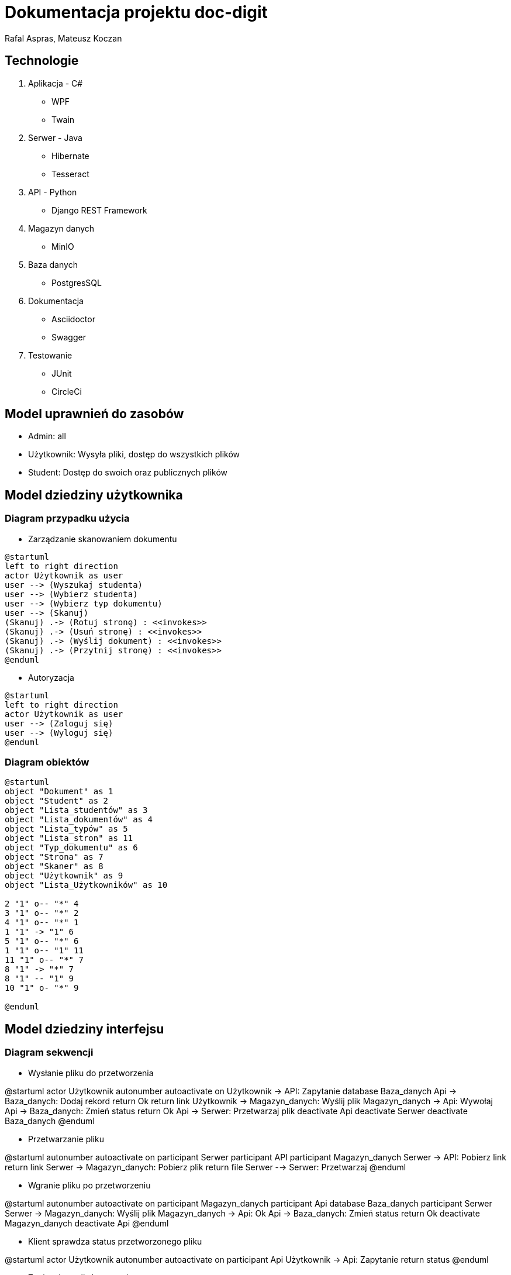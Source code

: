 = Dokumentacja projektu doc-digit
Rafal Aspras, Mateusz Koczan
ifndef::imagesdir[:imagesdir: images]

== Technologie

. Aplikacja - C#
* WPF
* Twain

. Serwer - Java
* Hibernate
* Tesseract

. API - Python
* Django REST Framework

. Magazyn danych
* MinIO

. Baza danych
* PostgresSQL

. Dokumentacja
* Asciidoctor
* Swagger

. Testowanie
* JUnit
* CircleCi

== Model uprawnień do zasobów

* Admin: all
* Użytkownik: Wysyła pliki, dostęp do wszystkich plików
* Student: Dostęp do swoich oraz publicznych plików

<<<
== Model dziedziny użytkownika

=== Diagram przypadku użycia

* Zarządzanie skanowaniem dokumentu

[plantuml]
----
@startuml
left to right direction
actor Użytkownik as user
user --> (Wyszukaj studenta)
user --> (Wybierz studenta)
user --> (Wybierz typ dokumentu)
user --> (Skanuj) 
(Skanuj) .-> (Rotuj stronę) : <<invokes>>
(Skanuj) .-> (Usuń stronę) : <<invokes>>
(Skanuj) .-> (Wyślij dokument) : <<invokes>>
(Skanuj) .-> (Przytnij stronę) : <<invokes>>
@enduml
----

* Autoryzacja

[plantuml]
----
@startuml
left to right direction
actor Użytkownik as user
user --> (Zaloguj się)
user --> (Wyloguj się)
@enduml
----

=== Diagram obiektów
[plantuml]
----
@startuml
object "Dokument" as 1
object "Student" as 2 
object "Lista_studentów" as 3
object "Lista_dokumentów" as 4
object "Lista_typów" as 5
object "Lista_stron" as 11
object "Typ_dokumentu" as 6
object "Strona" as 7
object "Skaner" as 8
object "Użytkownik" as 9
object "Lista_Użytkowników" as 10

2 "1" o-- "*" 4
3 "1" o-- "*" 2
4 "1" o-- "*" 1
1 "1" -> "1" 6
5 "1" o-- "*" 6
1 "1" o-- "1" 11
11 "1" o-- "*" 7
8 "1" -> "*" 7
8 "1" -- "1" 9
10 "1" o- "*" 9

@enduml
----

== Model dziedziny interfejsu

=== Diagram sekwencji

* Wysłanie pliku do przetworzenia

[uml]
--
@startuml
actor Użytkownik
autonumber
autoactivate on
Użytkownik -> API: Zapytanie
database Baza_danych
Api -> Baza_danych: Dodaj rekord
return Ok
return link
Użytkownik -> Magazyn_danych: Wyślij plik
Magazyn_danych -> Api: Wywołaj
Api -> Baza_danych: Zmień status
return Ok
Api -> Serwer: Przetwarzaj plik
deactivate Api
deactivate Serwer
deactivate Baza_danych
@enduml
--

* Przetwarzanie pliku

[uml]
--
@startuml
autonumber
autoactivate on
participant Serwer
participant API
participant Magazyn_danych
Serwer -> API: Pobierz link
return link
Serwer -> Magazyn_danych: Pobierz plik
return file
Serwer --> Serwer: Przetwarzaj
@enduml

--

* Wgranie pliku po przetworzeniu

[uml]
--
@startuml
autonumber
autoactivate on
participant Magazyn_danych
participant Api
database Baza_danych
participant Serwer
Serwer -> Magazyn_danych: Wyślij plik
Magazyn_danych -> Api: Ok
Api -> Baza_danych: Zmień status
return Ok
deactivate Magazyn_danych
deactivate Api
@enduml

--

* Klient sprawdza status przetworzonego pliku

[uml]
--
@startuml
actor Użytkownik
autonumber
autoactivate on
participant Api
Użytkownik -> Api: Zapytanie
return status
@enduml

--


<<<
* Zapisanie sesji skanowania

[uml]
--
@startuml
actor Użytkownik
autonumber
Użytkownik -> Api: Wyślij listę stron
activate Api
database Baza_danych
Api -> Baza_danych: Dodaj nowy rekord
activate Baza_danych
return Ok
return id_zlecenia
@enduml
--

=== Diagram klas 

[plantuml]
----
@startuml
class Widok_listy_studentów <<widok>>{
 -student : object[]
 ~wybierz() : student
}
class Widok_wyszukiwarki_studentów <<widok>> {
  -student : string
  ~wyszukaj() : student[]
}
class Widok_wyboru_typu_dokumentu <<widok>>{
 -typ_dokumentu : string[]
 ~wybierz() : dokument
}
class Widok_dokumentu <<widok>>{
 -strona : object[]
 -strona_podglądowa : image
 ~obróć_w_prawo() : void
 ~obróć_w_lewo() : void
 ~przytnij() : void
 ~skanuj() : image
 ~usuń(strona : object) : int
 ~usuń_wszystko() : int
 ~wyślij(strona : object[]) : void
}
class Okno_logowania <<okno>> {
 -kod_pin : int
 ~zaloguj() : void
}
class Okno_skanowania <<okno>> {
 -użytkownik : string
 ~wyloguj() : void
}
class Okno_skanowania <<okno>>
Okno_skanowania *--  Widok_listy_studentów
Okno_skanowania *-- Widok_wyboru_typu_dokumentu
Okno_skanowania *-- Widok_dokumentu 
Okno_logowania  --> Okno_skanowania : <<navigate>>
Widok_listy_studentów *-- Widok_wyszukiwarki_studentów
@enduml
----

== Prototyp

=== Ekran logowania
Uruchomienie aplikacji powoduje pojawienie się na początku okienka logowania. W celu zalogowania się, należy wpisać kod pin oraz kliknąć w przycisk „zaloguj” 

image::../login.png[dab,600,600,float="right",align="center"]


=== Ekran skanowania 
Poniższy obrazek przedstawia okno skanowania. Wyświetlane jest lista studentów, widok skanowania oraz widok typu dokumentu. 

image::../doc.png[dab,800,800,float="left",align="center"]


== Architektura

System składa się z następujących komponentów:

* Aplikacja - zajmuje się skanowaniem dokumentów, które odbywa się za pomocą sterownika Twain. Umożliwia komunikacje z API w celu rotacji oraz klasyfikacji dokumentu.
* Serwer - jest złożony z dwóch mikroserwisów, które odpowiadają kolejno za rotację i klasyfikację dokumentów. Całość jest zarządzana przez serwer Eureka. Komunikacja z bazą danych odbywa się przy pomocy API.
* API - jest głównym komponentem odpowiedzialnym za komunikację z aplikacją oraz serwerem. Dodatkowo zapisuje w bazie danych status przetwarzania dokumentu, udostępnia linki do pobierania i zapisywania plików zawartych w magazynie danych. Dołącza ono także zadania do kolejki komunikatów.

=== Diagram architekury:

[plantuml]
----
@startuml
node Aplikacja
node API
node Eureka <<Serwer>>
frame "Google Cloud Platform" {
node RabbitMQ <<Kolejka>>
node PostgreSQL <<Baza danych>>
node MinIO <<Magazyn danych>>
}
frame "Mikroserwis" {
node Klasyfikacja 
node Rotacja
}
Aplikacja -- API
API -> RabbitMQ
API -> PostgreSQL
API -> MinIO
API ---> Klasyfikacja
API ---> Rotacja
Eureka ---> Klasyfikacja
Eureka ---> Rotacja
Klasyfikacja -[#05182a]-> RabbitMQ
Rotacja --[#05182a]-> MinIO
Klasyfikacja --[#05182a]-> MinIO
Rotacja --[#05182a]--> RabbitMQ
@enduml
----



=== Baza danych

image::../database.png[dab,1600,1600,float="left",align="center"]

=== Kolejka
Służy do kolejkowania żądań, takich jak przetwarzanie strony lub wygenerowanie pdfa. Zadanie te są zlecane przez API, a następnie przekazywane do serwera w celu ich wykonania. 


=== Magazyn danych
Przechowuje pliki w dwóch "bucketach". Pierwszy z nich służy do trzymania obrazów skanów stron, natomiast w drugim znajdują się przetworzone i złączone w całość dokumenty w formacie pdf.

=== Klasyfikacja
Jest to mikroserwis, który służy do klasyfikowania oraz generowania dokumentów w postaci pdfa. Kontaktuje się z kolejką, która zleca mu wykonanie danego zadania oraz z API w celu obsłużenia bazy danych i pobrania linków, aby można było wysłać przekonwertowany dokument do magazynu danych. 

=== Rotacja
Jest to mikroserwis, który obsługuje zadania rotacji znajdujące się w kolejce. W celu jego wykonania, najpierw pobiera skan strony z magazynu danych. Następnie pobiera link od API do wysłania obróconego obrazka. I na koniec, po wykonaniu żądania, wysyła obrócony skan do magazynu danych. 

//=== Google Cloud Platform


== Swagger API
https://35.193.72.232/docs


//#TODO
//napisać instrukcje
//prototypy desktop
//dodac swagger
